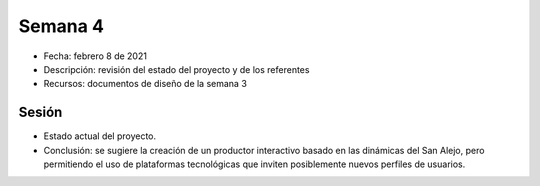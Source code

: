 Semana 4
===========


* Fecha: febrero 8 de 2021
* Descripción: revisión del estado del proyecto y de los referentes
* Recursos: documentos de diseño de la semana 3

Sesión
----------

* Estado actual del proyecto.
* Conclusión: se sugiere la creación de un productor interactivo basado en las dinámicas del San Alejo, 
  pero permitiendo el uso de plataformas tecnológicas que inviten posiblemente nuevos perfiles de usuarios.

